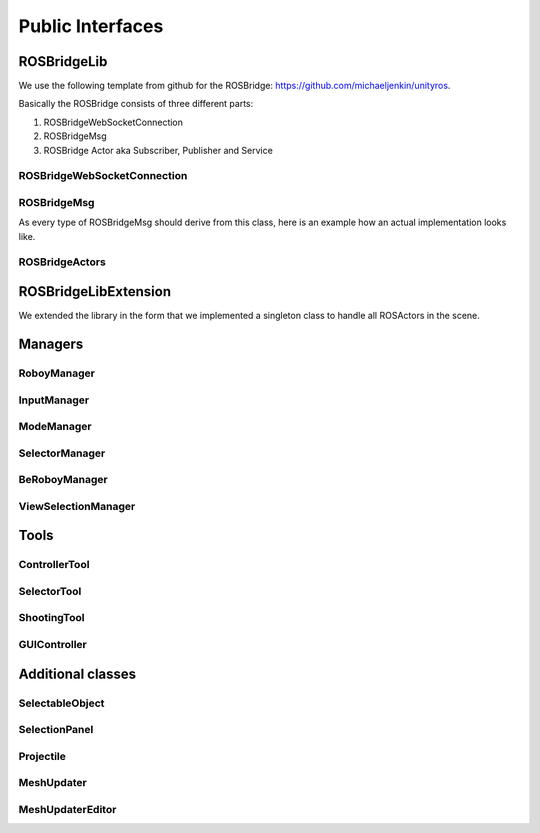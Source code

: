 Public Interfaces
=================

ROSBridgeLib
^^^^^^^^^^^^

We use the following template from github for the ROSBridge: https://github.com/michaeljenkin/unityros.

Basically the ROSBridge consists of three different parts:

1) ROSBridgeWebSocketConnection
2) ROSBridgeMsg
3) ROSBridge Actor aka Subscriber, Publisher and Service

ROSBridgeWebSocketConnection
****************************

.. doxygenclass:: ROSBridgeLib::ROSBridgeWebSocketConnection
  :members:
  :private-members:

ROSBridgeMsg
************

.. doxygenclass:: ROSBridgeLib::ROSBridgeMsg
  :members:
  :private-members:
  
As every type of ROSBridgeMsg should derive from this class, here is an example how an actual implementation looks like.

.. doxygenclass:: ROSBridgeLib::turtlesim::PoseMsg
  :members:
  :private-members:
  
ROSBridgeActors
***************

.. doxygenclass:: ROSBridgeLib::ROSBridgePublisher
  :members:
  :private-members:
  
.. doxygenclass:: ROSBridgeLib::ROSBridgeSubscriber
  :members:
  :private-members:
  
.. doxygenclass:: ROSBridgeLib::ROSBridgeService
  :members:
  :private-members:
  
ROSBridgeLibExtension
^^^^^^^^^^^^^^^^^^^^^

We extended the library in the form that we implemented a singleton class to handle all ROSActors in the scene.

.. doxygenclass:: ROSBridge
  :members:
  :private-members:
  
.. doxygenclass:: ROSObject
  :members:
  :private-members:  

Managers
^^^^^^^^

RoboyManager
************

.. doxygenclass:: RoboyManager
  :members:
  :private-members:
  
InputManager
************

.. doxygenclass:: InputManager
  :members:
  :private-members:

ModeManager
***********

.. doxygenclass:: ModeManager
  :members:
  :private-members:
  
SelectorManager
***************

.. doxygenclass:: SelectorManager
  :members:
  :private-members:
  
BeRoboyManager
**************

.. doxygenclass:: BeRoboyManager
  :members:
  :private-members:
  
ViewSelectionManager
********************

.. doxygenclass:: ViewSelectionManager
  :members:
  :private-members:

  
Tools
^^^^^

ControllerTool
**************

.. doxygenclass:: ControllerTool
  :members:
  :private-members:
  
SelectorTool
************

.. doxygenclass:: SelectorTool
  :members:
  :private-members:
  
ShootingTool
************

.. doxygenclass:: ShootingTool
  :members:
  :private-members:

GUIController
*************

.. doxygenclass:: GUIController
  :members:
  :private-members:

Additional classes
^^^^^^^^^^^^^^^^^^

SelectableObject
****************

.. doxygenclass:: SelectableObject
  :members:
  :private-members:

SelectionPanel
**************

.. doxygenclass:: SelectionPanel
  :members:
  :private-members:  

Projectile
**********

.. doxygenclass:: Projectile
  :members:
  :private-members:
  
MeshUpdater
***********

.. doxygenclass:: MeshUpdater
  :members:
  :private-members:
  
MeshUpdaterEditor
*****************

.. doxygenclass:: MeshUpdaterEditor
  :members:
  :private-members:


